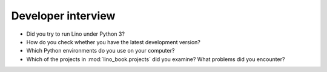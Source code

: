 .. _lino.dev.interview:

===================
Developer interview
===================

- Did you try to run Lino under Python 3?
  
- How do you check whether you have the latest development version?
  
- Which Python environments do you use on your computer?

- Which of the projects in :mod:`lino_book.projects` did you examine?
  What problems did you encounter?
